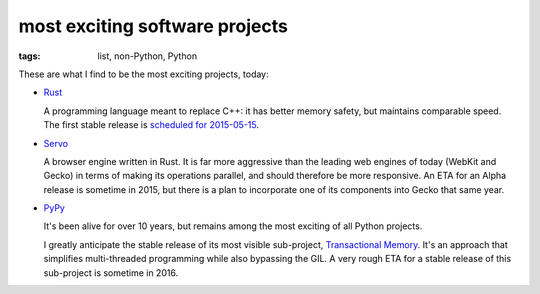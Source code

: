 most exciting software projects
===============================

:tags: list, non-Python, Python



These are what I find to be the most exciting projects, today:

* Rust__

  A programming language meant to replace C++:
  it has better memory safety, but maintains comparable speed.
  The first stable release is `scheduled for 2015-05-15`__.

* Servo__

  A browser engine written in Rust.
  It is far more aggressive than the leading web engines of today
  (WebKit and Gecko) in terms of making its operations parallel,
  and should therefore be more responsive.
  An ETA for an Alpha release is sometime in 2015,
  but there is a plan to incorporate one of its components into Gecko
  that same year.

* PyPy__

  It's been alive for over 10 years, but remains among the most
  exciting of all Python projects.

  I greatly anticipate the stable release of its most visible
  sub-project, `Transactional Memory`__.  It's an approach that
  simplifies multi-threaded programming while also bypassing the GIL.
  A very rough ETA for a stable release of this sub-project is
  sometime in 2016.


__ http://www.rust-lang.org
__ http://blog.rust-lang.org/2015/02/13/Final-1.0-timeline.html
__ https://github.com/servo/servo
__ http://pypy.org
__ http://pypy.org/tmdonate2.html
